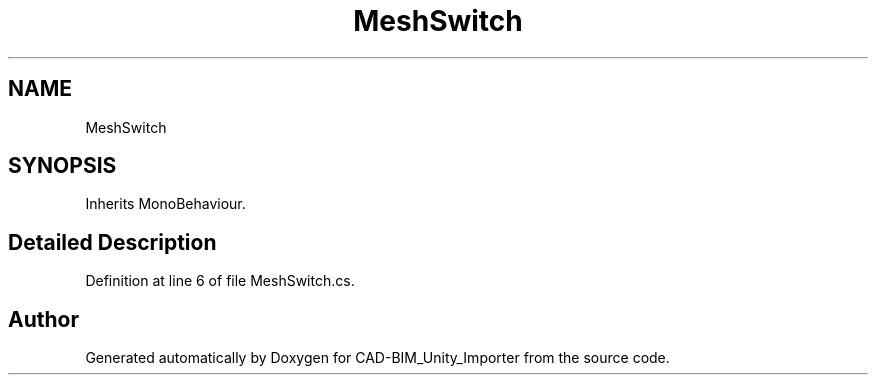 .TH "MeshSwitch" 3 "Thu May 16 2019" "CAD-BIM_Unity_Importer" \" -*- nroff -*-
.ad l
.nh
.SH NAME
MeshSwitch
.SH SYNOPSIS
.br
.PP
.PP
Inherits MonoBehaviour\&.
.SH "Detailed Description"
.PP 
Definition at line 6 of file MeshSwitch\&.cs\&.

.SH "Author"
.PP 
Generated automatically by Doxygen for CAD-BIM_Unity_Importer from the source code\&.
